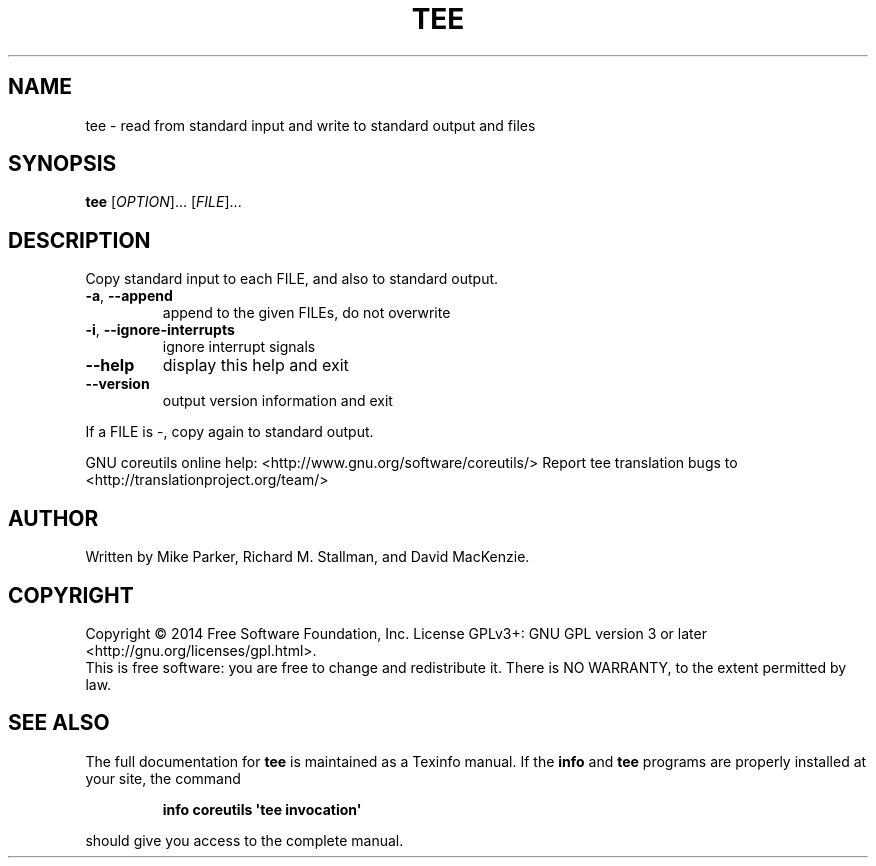 .\" DO NOT MODIFY THIS FILE!  It was generated by help2man 1.43.3.
.TH TEE "1" "August 2014" "GNU coreutils 8.23" "User Commands"
.SH NAME
tee \- read from standard input and write to standard output and files
.SH SYNOPSIS
.B tee
[\fIOPTION\fR]... [\fIFILE\fR]...
.SH DESCRIPTION
.\" Add any additional description here
.PP
Copy standard input to each FILE, and also to standard output.
.TP
\fB\-a\fR, \fB\-\-append\fR
append to the given FILEs, do not overwrite
.TP
\fB\-i\fR, \fB\-\-ignore\-interrupts\fR
ignore interrupt signals
.TP
\fB\-\-help\fR
display this help and exit
.TP
\fB\-\-version\fR
output version information and exit
.PP
If a FILE is \-, copy again to standard output.
.PP
GNU coreutils online help: <http://www.gnu.org/software/coreutils/>
Report tee translation bugs to <http://translationproject.org/team/>
.SH AUTHOR
Written by Mike Parker, Richard M. Stallman, and David MacKenzie.
.SH COPYRIGHT
Copyright \(co 2014 Free Software Foundation, Inc.
License GPLv3+: GNU GPL version 3 or later <http://gnu.org/licenses/gpl.html>.
.br
This is free software: you are free to change and redistribute it.
There is NO WARRANTY, to the extent permitted by law.
.SH "SEE ALSO"
The full documentation for
.B tee
is maintained as a Texinfo manual.  If the
.B info
and
.B tee
programs are properly installed at your site, the command
.IP
.B info coreutils \(aqtee invocation\(aq
.PP
should give you access to the complete manual.
